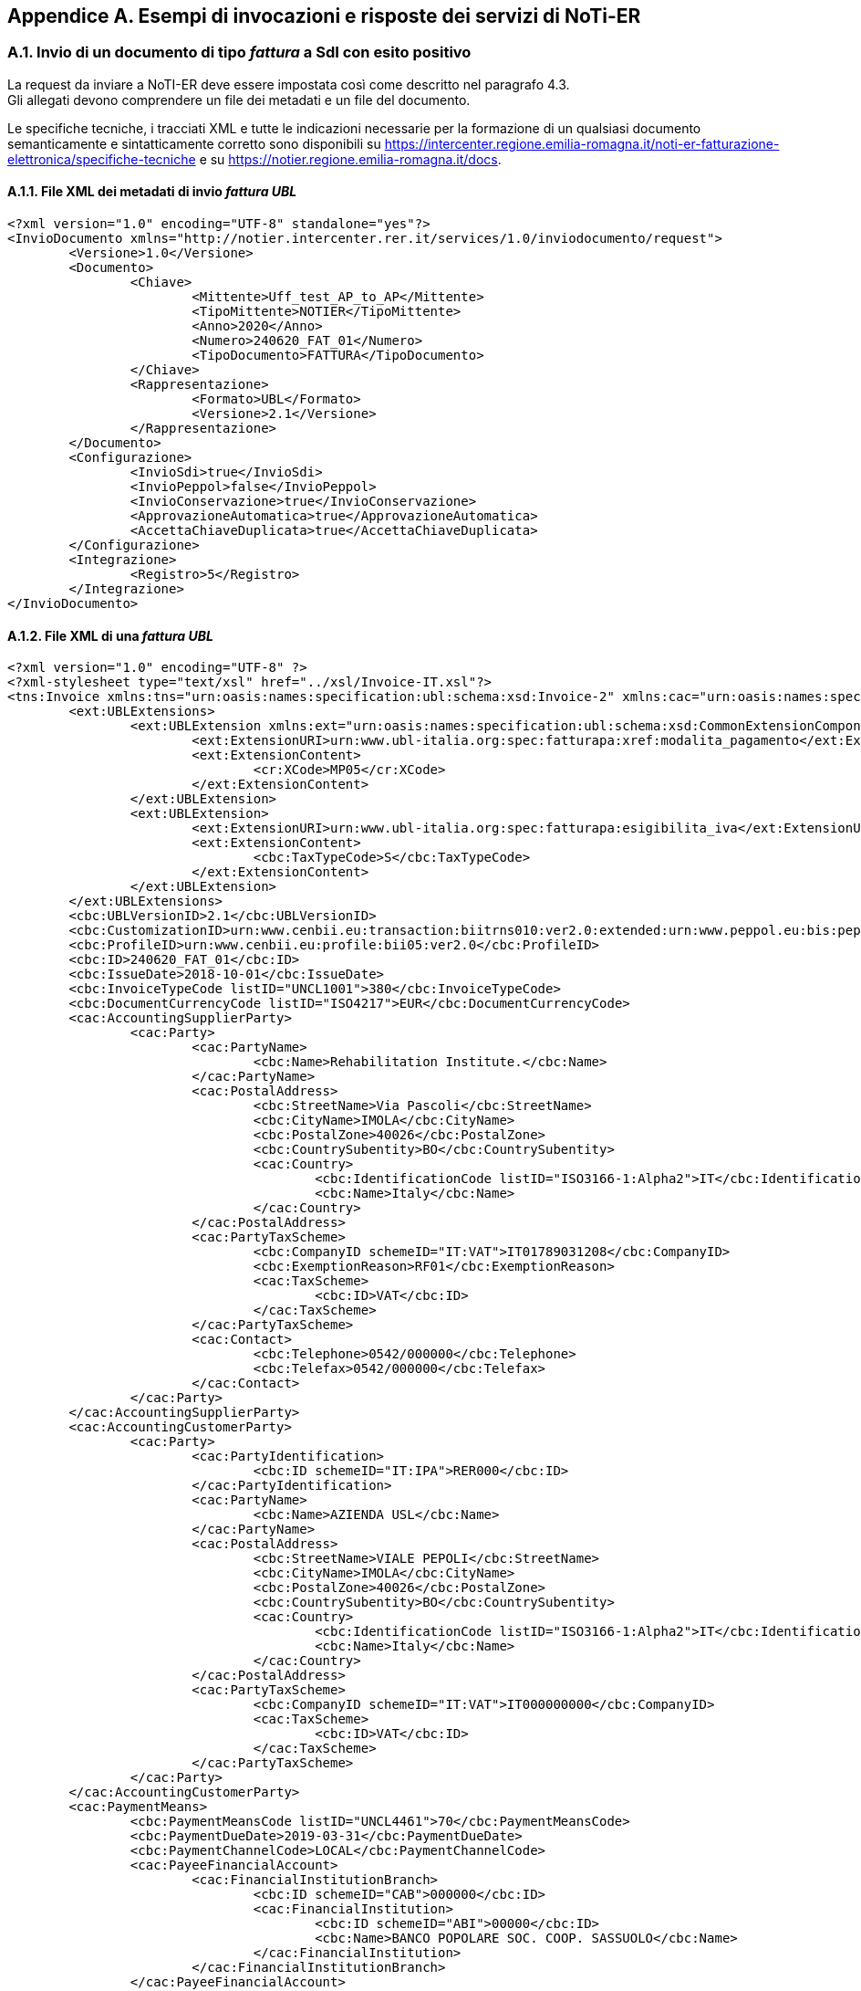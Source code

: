 == Appendice A. Esempi di invocazioni e risposte dei servizi di NoTi-ER
(((Appendice A. Esempi di invocazione dei servizi di NoTi-ER)))

=== A.1. Invio di un documento di tipo _fattura_ a SdI con esito positivo

La request da inviare a NoTI-ER deve essere impostata così come descritto nel paragrafo 4.3. +
Gli allegati devono comprendere un file dei metadati e un file del documento.

Le specifiche tecniche, i tracciati XML e tutte le indicazioni necessarie per la formazione di un qualsiasi documento semanticamente e sintatticamente corretto sono disponibili su	 https://intercenter.regione.emilia-romagna.it/noti-er-fatturazione-elettronica/specifiche-tecniche e su https://notier.regione.emilia-romagna.it/docs.

==== A.1.1. File XML dei metadati di invio _fattura UBL_

[literal]
<?xml version="1.0" encoding="UTF-8" standalone="yes"?>
<InvioDocumento xmlns="http://notier.intercenter.rer.it/services/1.0/inviodocumento/request">
	<Versione>1.0</Versione>
	<Documento>
		<Chiave>
			<Mittente>Uff_test_AP_to_AP</Mittente>
			<TipoMittente>NOTIER</TipoMittente>
			<Anno>2020</Anno>
			<Numero>240620_FAT_01</Numero>
			<TipoDocumento>FATTURA</TipoDocumento>
		</Chiave>
		<Rappresentazione>
			<Formato>UBL</Formato>
			<Versione>2.1</Versione>
		</Rappresentazione>
	</Documento>
	<Configurazione>
		<InvioSdi>true</InvioSdi>
		<InvioPeppol>false</InvioPeppol>
		<InvioConservazione>true</InvioConservazione>
		<ApprovazioneAutomatica>true</ApprovazioneAutomatica>
		<AccettaChiaveDuplicata>true</AccettaChiaveDuplicata>
	</Configurazione>
	<Integrazione>
		<Registro>5</Registro>
	</Integrazione>
</InvioDocumento>

==== A.1.2. File XML di una _fattura UBL_

[literal]
<?xml version="1.0" encoding="UTF-8" ?>
<?xml-stylesheet type="text/xsl" href="../xsl/Invoice-IT.xsl"?>
<tns:Invoice xmlns:tns="urn:oasis:names:specification:ubl:schema:xsd:Invoice-2" xmlns:cac="urn:oasis:names:specification:ubl:schema:xsd:CommonAggregateComponents-2" xmlns:cbc="urn:oasis:names:specification:ubl:schema:xsd:CommonBasicComponents-2" xmlns:ext="urn:oasis:names:specification:ubl:schema:xsd:CommonExtensionComponents-2" xmlns:cr="http://www.ubl-italia.org/ns/CrossReference">
	<ext:UBLExtensions>
		<ext:UBLExtension xmlns:ext="urn:oasis:names:specification:ubl:schema:xsd:CommonExtensionComponents-2" xmlns:cr="http://www.ubl-italia.org/ns/CrossReference">
			<ext:ExtensionURI>urn:www.ubl-italia.org:spec:fatturapa:xref:modalita_pagamento</ext:ExtensionURI>
			<ext:ExtensionContent>
				<cr:XCode>MP05</cr:XCode>
			</ext:ExtensionContent>
		</ext:UBLExtension>
		<ext:UBLExtension>
			<ext:ExtensionURI>urn:www.ubl-italia.org:spec:fatturapa:esigibilita_iva</ext:ExtensionURI>
			<ext:ExtensionContent>
				<cbc:TaxTypeCode>S</cbc:TaxTypeCode>
			</ext:ExtensionContent>
		</ext:UBLExtension>
	</ext:UBLExtensions>
	<cbc:UBLVersionID>2.1</cbc:UBLVersionID>
	<cbc:CustomizationID>urn:www.cenbii.eu:transaction:biitrns010:ver2.0:extended:urn:www.peppol.eu:bis:peppol5a:ver2.0:extended:urn:www.ubl-italia.org:spec:fatturapa:ver2.0</cbc:CustomizationID>
	<cbc:ProfileID>urn:www.cenbii.eu:profile:bii05:ver2.0</cbc:ProfileID>
	<cbc:ID>240620_FAT_01</cbc:ID>
	<cbc:IssueDate>2018-10-01</cbc:IssueDate>
	<cbc:InvoiceTypeCode listID="UNCL1001">380</cbc:InvoiceTypeCode>
	<cbc:DocumentCurrencyCode listID="ISO4217">EUR</cbc:DocumentCurrencyCode>
	<cac:AccountingSupplierParty>
		<cac:Party>
			<cac:PartyName>
				<cbc:Name>Rehabilitation Institute.</cbc:Name>
			</cac:PartyName>
			<cac:PostalAddress>
				<cbc:StreetName>Via Pascoli</cbc:StreetName>
				<cbc:CityName>IMOLA</cbc:CityName>
				<cbc:PostalZone>40026</cbc:PostalZone>
				<cbc:CountrySubentity>BO</cbc:CountrySubentity>
				<cac:Country>
					<cbc:IdentificationCode listID="ISO3166-1:Alpha2">IT</cbc:IdentificationCode>
					<cbc:Name>Italy</cbc:Name>
				</cac:Country>
			</cac:PostalAddress>
			<cac:PartyTaxScheme>
				<cbc:CompanyID schemeID="IT:VAT">IT01789031208</cbc:CompanyID>
				<cbc:ExemptionReason>RF01</cbc:ExemptionReason>
				<cac:TaxScheme>
					<cbc:ID>VAT</cbc:ID>
				</cac:TaxScheme>
			</cac:PartyTaxScheme>
			<cac:Contact>
				<cbc:Telephone>0542/000000</cbc:Telephone>
				<cbc:Telefax>0542/000000</cbc:Telefax>
			</cac:Contact>
		</cac:Party>
	</cac:AccountingSupplierParty>
	<cac:AccountingCustomerParty>
		<cac:Party>
			<cac:PartyIdentification>
				<cbc:ID schemeID="IT:IPA">RER000</cbc:ID>
			</cac:PartyIdentification>
			<cac:PartyName>
				<cbc:Name>AZIENDA USL</cbc:Name>
			</cac:PartyName>
			<cac:PostalAddress>
				<cbc:StreetName>VIALE PEPOLI</cbc:StreetName>
				<cbc:CityName>IMOLA</cbc:CityName>
				<cbc:PostalZone>40026</cbc:PostalZone>
				<cbc:CountrySubentity>BO</cbc:CountrySubentity>
				<cac:Country>
					<cbc:IdentificationCode listID="ISO3166-1:Alpha2">IT</cbc:IdentificationCode>
					<cbc:Name>Italy</cbc:Name>
				</cac:Country>
			</cac:PostalAddress>
			<cac:PartyTaxScheme>
				<cbc:CompanyID schemeID="IT:VAT">IT000000000</cbc:CompanyID>
				<cac:TaxScheme>
					<cbc:ID>VAT</cbc:ID>
				</cac:TaxScheme>
			</cac:PartyTaxScheme>
		</cac:Party>
	</cac:AccountingCustomerParty>
	<cac:PaymentMeans>
		<cbc:PaymentMeansCode listID="UNCL4461">70</cbc:PaymentMeansCode>
		<cbc:PaymentDueDate>2019-03-31</cbc:PaymentDueDate>
		<cbc:PaymentChannelCode>LOCAL</cbc:PaymentChannelCode>
		<cac:PayeeFinancialAccount>
			<cac:FinancialInstitutionBranch>
				<cbc:ID schemeID="CAB">000000</cbc:ID>
				<cac:FinancialInstitution>
					<cbc:ID schemeID="ABI">00000</cbc:ID>
					<cbc:Name>BANCO POPOLARE SOC. COOP. SASSUOLO</cbc:Name>
				</cac:FinancialInstitution>
			</cac:FinancialInstitutionBranch>
		</cac:PayeeFinancialAccount>
	</cac:PaymentMeans>
	<cac:TaxTotal>
		<cbc:TaxAmount currencyID="EUR">56.00</cbc:TaxAmount>
		<cac:TaxSubtotal>
			<cbc:TaxableAmount currencyID="EUR">560.00</cbc:TaxableAmount>
			<cbc:TaxAmount currencyID="EUR">56.00</cbc:TaxAmount>
			<cac:TaxCategory>
				<cbc:ID schemeID="UNCL5305">S</cbc:ID>
				<cbc:Percent>10.00</cbc:Percent>
				<cac:TaxScheme>
					<cbc:ID>VAT</cbc:ID>
				</cac:TaxScheme>
			</cac:TaxCategory>
		</cac:TaxSubtotal>
	</cac:TaxTotal>
	<cac:LegalMonetaryTotal>
		<cbc:LineExtensionAmount currencyID="EUR">560.00</cbc:LineExtensionAmount>
		<cbc:TaxExclusiveAmount currencyID="EUR">560.00</cbc:TaxExclusiveAmount>
		<cbc:TaxInclusiveAmount currencyID="EUR">616.00</cbc:TaxInclusiveAmount>
		<cbc:PayableAmount currencyID="EUR">616.00</cbc:PayableAmount>
	</cac:LegalMonetaryTotal>
	<cac:InvoiceLine>
		<cbc:ID>1</cbc:ID>
		<cbc:InvoicedQuantity unitCode="C62" unitCodeListID="UNECERec20">1</cbc:InvoicedQuantity>
		<cbc:LineExtensionAmount currencyID="EUR">560.00</cbc:LineExtensionAmount>
		<cac:Item>
			<cbc:Name>COPIA LASTRE SU CD</cbc:Name>
			<cac:SellersItemIdentification>
				<cbc:ID>130</cbc:ID>
			</cac:SellersItemIdentification>
			<cac:ClassifiedTaxCategory>
				<cbc:ID schemeID="UNCL5305">S</cbc:ID>
				<cbc:Percent>10.00</cbc:Percent>
				<cac:TaxScheme>
					<cbc:ID>VAT</cbc:ID>
				</cac:TaxScheme>
			</cac:ClassifiedTaxCategory>
		</cac:Item>
		<cac:Price>
			<cbc:PriceAmount currencyID="EUR">560.00</cbc:PriceAmount>
		</cac:Price>
	</cac:InvoiceLine>
</tns:Invoice>

==== A.1.3. File XML di esito invio documento (positivo con WARN)

[literal]
<?xml version="1.0" encoding="UTF-8" standalone="yes"?>
<EsitoRichiesta xmlns="http://notier.intercenter.rer.it/services/1.0/esito/response">
	<Versione>1.0</Versione>
	<Esito>
		<CodiceEsito>WARN</CodiceEsito>
		<DescrizioneErrore>[EUGEN-T10-R039]-A supplier SHOULD provide information about its legal entity information[EUGEN-T10-R040]-A customer SHOULD provide information about its legal entity information</DescrizioneErrore>
	</Esito>
	<Documento>
		<Urn>urn:notier:Uff_test_AP_to_AP:2020:240620_5fFAT_5f01:CA:FATTURA</Urn>
		<DataRicezioneNotier>2020-06-24T10:38:05.409+02:00</DataRicezioneNotier>
		<Chiave>
			<Mittente>Uff_test_AP_to_AP</Mittente>
			<TipoMittente>NOTIER</TipoMittente>
			<Anno>2020</Anno>
			<Numero>240620_FAT_01</Numero>
			<TipoDocumento>FATTURA</TipoDocumento>
		</Chiave>
		<Rappresentazione>
			<Formato>UBL</Formato>
			<Versione>2.1</Versione>
		</Rappresentazione>
	</Documento>
</EsitoRichiesta>


=== A.2. Invio di un _ordine_ a Peppol con esito positivo

==== A.2.1. File XML dei metadati di invio _orsine BIS_3_

[literal]
<?xml version="1.0" encoding="UTF-8" standalone="yes"?>
<InvioDocumento xmlns="http://notier.intercenter.rer.it/services/1.0/inviodocumento/request">
	<Versione>1.0</Versione>
	<Documento>
		<Chiave>
			<Mittente>EENGRER_71_TestEvolutivaBI</Mittente>
			<TipoMittente>NOTIER</TipoMittente>
			<Anno>2020</Anno>
			<Numero>290620_ITA_3_2</Numero>
			<TipoDocumento>ORDINE</TipoDocumento>
		</Chiave>
		<Rappresentazione>
			<Formato>BIS_3</Formato>
			<Versione>2.1</Versione>
		</Rappresentazione>
	</Documento>
	<Configurazione>
		<InvioSdi>false</InvioSdi>
		<InvioPeppol>true</InvioPeppol>
		<InvioConservazione>true</InvioConservazione>
		<ApprovazioneAutomatica>false</ApprovazioneAutomatica>
		<AccettaChiaveDuplicata>true</AccettaChiaveDuplicata>
	</Configurazione>
	<MetadatiBusdox>
		<RecipientIdentifier>0201:testap</RecipientIdentifier>
		<SenderIdentifier>9906:it01234563390</SenderIdentifier>
		<DocumentIdentifier>urn:oasis:names:specification:ubl:schema:xsd:Order-2::Order##urn:fdc:peppol.eu:poacc:trns:order:3:restrictive:urn:www.agid.gov.it:trns:ordine:3.1::2.1</DocumentIdentifier>
		<ProcessIdentifier>urn:fdc:peppol.eu:poacc:bis:order_only:3</ProcessIdentifier>
	</MetadatiBusdox>
</InvioDocumento>

==== A.2.2. File XML di un _ordine BIS_3_

[literal]
<?xml version="1.0" encoding="UTF-8"?>
<ns4:Order xmlns:ns2="urn:oasis:names:specification:ubl:schema:xsd:CommonExtensionComponents-2" xmlns="urn:oasis:names:specification:ubl:schema:xsd:CommonBasicComponents-2" xmlns:ns4="urn:oasis:names:specification:ubl:schema:xsd:Order-2" xmlns:ns3="urn:oasis:names:specification:ubl:schema:xsd:CommonAggregateComponents-2">
  <CustomizationID>urn:fdc:peppol.eu:poacc:trns:order:3:restrictive:urn:www.agid.gov.it:trns:ordine:3.1</CustomizationID>
  <ProfileID>urn:fdc:peppol.eu:poacc:bis:order_only:3</ProfileID>
  <ID>290620_ITA_3_1</ID>
  <IssueDate>2020-12-31</IssueDate>
  <OrderTypeCode listID="UNCL1001">220</OrderTypeCode>
  <Note>MATERIALE DA FATTURARE DA C/DEPOSITO - INTERVENTO DEL 05/02/2019</Note>
  <DocumentCurrencyCode listID="ISO4217">EUR</DocumentCurrencyCode>
  <ns3:ValidityPeriod>
    <EndDate>2020-03-06</EndDate>
  </ns3:ValidityPeriod>
  <ns3:OriginatorDocumentReference>
    <ID>2959947189</ID>
  </ns3:OriginatorDocumentReference>
  <ns3:Contract>
    <ID>ECONOMIA 2019 FOLIGNO</ID>
  </ns3:Contract>
  <ns3:BuyerCustomerParty>
    <ns3:Party>
      <EndpointID schemeID="0201">TESTAP</EndpointID>
      <ns3:PartyName>
        <Name>URN-NOTIER-1</Name>
      </ns3:PartyName>
      <ns3:PostalAddress>
        <StreetName>VIA, 3</StreetName>
        <CityName>RAVENNA</CityName>
        <PostalZone>48121</PostalZone>
        <CountrySubentity>RA</CountrySubentity>
        <ns3:Country>
          <IdentificationCode listID="ISO3166-1:Alpha2">IT</IdentificationCode>
        </ns3:Country>
      </ns3:PostalAddress>
      <ns3:PartyTaxScheme>
        <CompanyID>IT00000000000</CompanyID>
        <ns3:TaxScheme>
          <ID>VAT</ID>
        </ns3:TaxScheme>
      </ns3:PartyTaxScheme>
      <ns3:PartyLegalEntity>
        <RegistrationName>AZIENDA USL</RegistrationName>
      </ns3:PartyLegalEntity>
      <ns3:Contact>
        <Name>Alessandro Mencarelli</Name>
        <Telephone>0543/000000</Telephone>
        <ElectronicMail>terapia@ausl.it</ElectronicMail>
      </ns3:Contact>
    </ns3:Party>
  </ns3:BuyerCustomerParty>
  <ns3:SellerSupplierParty>
    <ns3:Party>
      <EndpointID schemeID="9906">01234563390</EndpointID>
      <ns3:PartyName>
        <Name>NOTIER</Name>
      </ns3:PartyName>
      <ns3:PostalAddress>
        <StreetName>PIAZZALE, 20</StreetName>
        <CityName>ROMA</CityName>
        <PostalZone>00144</PostalZone>
        <CountrySubentity>RM</CountrySubentity>
        <ns3:Country>
          <IdentificationCode listID="ISO3166-1:Alpha2">IT</IdentificationCode>
        </ns3:Country>
      </ns3:PostalAddress>
      <ns3:PartyLegalEntity>
        <RegistrationName>B.S.P.A</RegistrationName>
      </ns3:PartyLegalEntity>
    </ns3:Party>
  </ns3:SellerSupplierParty>
  <ns3:AccountingCustomerParty>
    <ns3:Party>
      <ns3:PartyName>
        <Name>AZIENDA USL</Name>
      </ns3:PartyName>
      <ns3:PostalAddress>
        <StreetName>VIA DE GASPERIZZZ, 8</StreetName>
        <CityName>RAVENNA</CityName>
        <PostalZone>48121</PostalZone>
        <CountrySubentity>RA</CountrySubentity>
        <ns3:Country>
          <IdentificationCode listID="ISO3166-1:Alpha2">IT</IdentificationCode>
        </ns3:Country>
      </ns3:PostalAddress>
      <ns3:PartyLegalEntity>
        <RegistrationName>AZIENDA USL</RegistrationName>
      </ns3:PartyLegalEntity>
    </ns3:Party>
  </ns3:AccountingCustomerParty>
  <ns3:Delivery>
    <ns3:DeliveryLocation>
      <ID>Consegna Domiciliare</ID>
      <Name>CASA DI MARCO</Name>
      <ns3:Address>
        <StreetName>VIA Celle</StreetName>
        <AdditionalStreetName>CASA DI MARCO</AdditionalStreetName>
        <CityName>SCANDIANO</CityName>
        <PostalZone>42019</PostalZone>
        <CountrySubentity>RE</CountrySubentity>
        <ns3:AddressLine>
          <Line>Interno 1 (Marco)</Line>
        </ns3:AddressLine>
        <ns3:Country>
          <IdentificationCode listID="ISO3166-1:Alpha2">IT</IdentificationCode>
        </ns3:Country>
      </ns3:Address>
    </ns3:DeliveryLocation>
    <ns3:RequestedDeliveryPeriod>
      <EndDate>2020-01-30</EndDate>
    </ns3:RequestedDeliveryPeriod>
  </ns3:Delivery>
  <ns3:PaymentTerms>
    <Note>CONDIZIONI DI FORNITURA:   consegna porto franco, imballo gratuito; garanzia </Note>
  </ns3:PaymentTerms>
  <ns3:TaxTotal>
    <TaxAmount currencyID="EUR">44.00</TaxAmount>
  </ns3:TaxTotal>
  <ns3:AnticipatedMonetaryTotal>
    <LineExtensionAmount currencyID="EUR">1100.00</LineExtensionAmount>
    <TaxExclusiveAmount currencyID="EUR">1100.00</TaxExclusiveAmount>
    <TaxInclusiveAmount currencyID="EUR">1144.00</TaxInclusiveAmount>
    <PayableAmount currencyID="EUR">1144.00</PayableAmount>
  </ns3:AnticipatedMonetaryTotal>
  <ns3:OrderLine>
    <ns3:LineItem>
      <ID>10</ID>
      <Quantity unitCodeListID="UNECERec20" unitCode="C62">1</Quantity>
      <LineExtensionAmount currencyID="EUR">1100.00</LineExtensionAmount>
      <AccountingCost>FOHD507471</AccountingCost>
      <ns3:Price>
        <PriceAmount currencyID="EUR">1100.00</PriceAmount>
      </ns3:Price>
      <ns3:Item>
        <Description>PER-LOTTO SP16K02-1194041 BOLLA N.80000 DEL 13/06/2017</Description>
        <Name>PATCH VASC BIO PERICARDIO_ (Codice FO000000)</Name>
        <ns3:SellersItemIdentification>
          <ID>PC-1225N</ID>
        </ns3:SellersItemIdentification>
        <ns3:CommodityClassification>
          <ItemClassificationCode listVersionID="UNCL7143" listID="STL">S01L</ItemClassificationCode>
        </ns3:CommodityClassification>
        <ns3:ClassifiedTaxCategory>
          <ID schemeID="UNCL5305">S</ID>
          <Percent>4</Percent>
          <ns3:TaxScheme>
            <ID>VAT</ID>
          </ns3:TaxScheme>
        </ns3:ClassifiedTaxCategory>
        <ns3:AdditionalItemProperty>
          <Name>PackSizeNumeric</Name>
          <Value>1</Value>
        </ns3:AdditionalItemProperty>
      </ns3:Item>
    </ns3:LineItem>
  </ns3:OrderLine>
</ns4:Order>

==== A.2.3. File XML di esito invio documento positivo

[literal]
<?xml version="1.0" encoding="UTF-8" standalone="yes"?>
<EsitoRichiesta xmlns="http://notier.intercenter.rer.it/services/1.0/esito/response">
	<Versione>1.0</Versione>
	<Esito>
		<CodiceEsito>OK</CodiceEsito>
	</Esito>
	<Documento>
		<Urn>urn:notier:EENGRER_71_TestEvolutivaBI:2020:290620_5fITA_5f3_5f2:CA:ORDINE:01</Urn>
		<DataRicezioneNotier>2020-06-29T10:37:26.544+02:00</DataRicezioneNotier>
		<Chiave>
			<Mittente>EENGRER_71_TestEvolutivaBI</Mittente>
			<TipoMittente>NOTIER</TipoMittente>
			<Anno>2020</Anno>
			<Numero>290620_ITA_3_2</Numero>
			<TipoDocumento>ORDINE</TipoDocumento>
		</Chiave>
		<Rappresentazione>
			<Formato>BIS_3</Formato>
			<Versione>2.1</Versione>
		</Rappresentazione>
	</Documento>
</EsitoRichiesta>

=== A.3. Invio di un _documento di trasporto_ a Peppol con esito negativo

==== A.3.1. File XML dei metadati di invio _DDT BIS_3_

[literal]
<?xml version="1.0" encoding="UTF-8" standalone="yes"?>
<InvioDocumento xmlns="http://notier.intercenter.rer.it/services/1.0/inviodocumento/request">
	<Versione>1.0</Versione>
	<Documento>
		<Chiave>
			<Mittente>EENGRER_73_TestAcquisizion</Mittente>
			<TipoMittente>NOTIER</TipoMittente>
			<Anno>2020</Anno>
			<Numero>280720_DDT_COUNT_1</Numero>
			<TipoDocumento>DOCUMENTO_DI_TRASPORTO</TipoDocumento>
		</Chiave>
		<Rappresentazione>
			<Formato>BIS_3</Formato>
			<Versione>2.1</Versione>
		</Rappresentazione>
	</Documento>
	<Configurazione>
		<InvioSdi>false</InvioSdi>
		<InvioPeppol>true</InvioPeppol>
		<InvioConservazione>false</InvioConservazione>
		<ApprovazioneAutomatica>true</ApprovazioneAutomatica>
		<AccettaChiaveDuplicata>true</AccettaChiaveDuplicata>
	</Configurazione>
	<Integrazione>
		<Registro>DDT_A</Registro>
	</Integrazione>
	<MetadatiBusdox>
		<RecipientIdentifier>0201:testap</RecipientIdentifier>
		<SenderIdentifier>0201:TDDTB3</SenderIdentifier>
		<DocumentIdentifier>urn:oasis:names:specification:ubl:schema:xsd:DespatchAdvice-2::DespatchAdvice##urn:fdc:peppol.eu:poacc:trns:despatch_advice:3:extended:urn:www.agid.gov.it:trns:ddt:3.1::2.1</DocumentIdentifier>
		<ProcessIdentifier>urn:fdc:peppol.eu:poacc:bis:despatch_advice:3</ProcessIdentifier>
	</MetadatiBusdox>
</InvioDocumento>


==== A.3.2. File XML di un _documento di trasporto BIS_3_

[literal]
<?xml version="1.0" encoding="UTF-8"?>
<DespatchAdvice xmlns="urn:oasis:names:specification:ubl:schema:xsd:DespatchAdvice-2"
	xmlns:cac="urn:oasis:names:specification:ubl:schema:xsd:CommonAggregateComponents-2"
	xmlns:cbc="urn:oasis:names:specification:ubl:schema:xsd:CommonBasicComponents-2">
	<cbc:CustomizationID>urn:fdc:peppol.eu:poacc:trns:despatch_advice:3:extended:urn:www.agid.gov.it:trns:ddt:3.1</cbc:CustomizationID>
	<cbc:ProfileID>urn:fdc:peppol.eu:poacc:bis:despatch_advice:3</cbc:ProfileID>
	<cbc:ID>280720_DDT_COUNT_2</cbc:ID>
	<cbc:IssueDate>2014-08-28</cbc:IssueDate>
	<cbc:Note>BOLLA</cbc:Note>
	<cac:OrderReference>
		<cbc:ID>CE/2</cbc:ID>
	</cac:OrderReference>
	<cac:DespatchSupplierParty>
		<cac:Party>
			<cbc:EndpointID schemeID="0201">TDDTB3</cbc:EndpointID>
			<cac:PostalAddress>
				<cbc:StreetName>Via Lucio Dalla 1</cbc:StreetName>
				<cbc:CityName>Bologna</cbc:CityName>
				<cbc:PostalZone>40121</cbc:PostalZone>
				<cbc:CountrySubentity>Bologna</cbc:CountrySubentity>
				<cac:Country>
					<cbc:IdentificationCode>IT</cbc:IdentificationCode>
				</cac:Country>
			</cac:PostalAddress>
			<cac:PartyLegalEntity>
				<cbc:RegistrationName>Group</cbc:RegistrationName>
			</cac:PartyLegalEntity>
			<cac:Contact>
				<cbc:Name>Deposito Logistica Integrata</cbc:Name>
				<cbc:Telephone>029506981</cbc:Telephone>
			</cac:Contact>
		</cac:Party>
	</cac:DespatchSupplierParty>
	<cac:DeliveryCustomerParty>
		<cac:Party>
			<cbc:EndpointID schemeID="0201">TD2TB3</cbc:EndpointID>
			<cac:PostalAddress>
				<cbc:StreetName>Via De Gasperi, 8</cbc:StreetName>
				<cbc:AdditionalStreetName>Destinatario</cbc:AdditionalStreetName>
				<cbc:CityName>Ravenna</cbc:CityName>
				<cbc:PostalZone>48121</cbc:PostalZone>
				<cbc:CountrySubentity>RA</cbc:CountrySubentity>
				<cac:Country>
					<cbc:IdentificationCode>IT</cbc:IdentificationCode>
				</cac:Country>
			</cac:PostalAddress>
			<cac:PartyLegalEntity>
				<cbc:RegistrationName>Azienda Ausl</cbc:RegistrationName>
			</cac:PartyLegalEntity>
		</cac:Party>
		<cac:DeliveryContact>
			<cbc:Name>Magazzino Unico di Area Vasta</cbc:Name>
			<cbc:Telephone>0540000000</cbc:Telephone>
		</cac:DeliveryContact>
	</cac:DeliveryCustomerParty>
	<cac:BuyerCustomerParty>
		<cac:Party>
			<cac:PartyIdentification>
				<cbc:ID>IT:CF:00000000000</cbc:ID>
			</cac:PartyIdentification>
			<cac:PartyName>
				<cbc:Name>Azienda Ausl</cbc:Name>
			</cac:PartyName>
			<cac:PostalAddress>
				<cbc:StreetName>Via Napoli 1</cbc:StreetName>
				<cbc:CityName>Milano</cbc:CityName>
				<cbc:PostalZone>20100</cbc:PostalZone>
				<cbc:CountrySubentity>MI</cbc:CountrySubentity>
				<cac:Country>
					<cbc:IdentificationCode>IT</cbc:IdentificationCode>
				</cac:Country>
			</cac:PostalAddress>
		</cac:Party>
	</cac:BuyerCustomerParty>
	<cac:SellerSupplierParty>
		<cac:Party>
			<cac:PartyIdentification>
				<cbc:ID>IT:VAT:IT001111111</cbc:ID>
			</cac:PartyIdentification>
			<cac:PartyName>
				<cbc:Name>FIDIA FARMACEUTICI S.p.A</cbc:Name>
			</cac:PartyName>
			<cac:PostalAddress>
				<cbc:StreetName>Via Napoli 1</cbc:StreetName>
				<cbc:CityName>Milano</cbc:CityName>
				<cbc:PostalZone>20100</cbc:PostalZone>
				<cbc:CountrySubentity>MI</cbc:CountrySubentity>
				<cac:Country>
					<cbc:IdentificationCode>IT</cbc:IdentificationCode>
				</cac:Country>
			</cac:PostalAddress>
		</cac:Party>
	</cac:SellerSupplierParty>
	<cac:OriginatorCustomerParty>
		<cac:Party>
			<cac:PartyIdentification>
				<cbc:ID>IT:CF:11111111111</cbc:ID>
			</cac:PartyIdentification>
			<cac:PartyName>
				<cbc:Name>Magazzino Unico</cbc:Name>
			</cac:PartyName>
		</cac:Party>
	</cac:OriginatorCustomerParty>
	<cac:Shipment>
		<cbc:ID>STM 0000000000</cbc:ID>
		<cbc:Information>Vendita</cbc:Information>
		<cbc:GrossWeightMeasure unitCode="KGM">165.440</cbc:GrossWeightMeasure>
		<cbc:TotalTransportHandlingUnitQuantity>22</cbc:TotalTransportHandlingUnitQuantity>
		<cac:Consignment>
			<cbc:ID>STM 0001946113</cbc:ID>
			<cbc:Information>Porto Franco</cbc:Information>
			<cac:CarrierParty>
				<cac:PartyIdentification>
					<cbc:ID>IT:VAT:IT000000000</cbc:ID>
				</cac:PartyIdentification>
				<cac:PartyName>
					<cbc:Name>EURODIFARM SRL</cbc:Name>
				</cac:PartyName>
				<cac:PostalAddress>
					<cbc:StreetName>Via Europa 100</cbc:StreetName>
					<cbc:AdditionalStreetName>Palazzo A</cbc:AdditionalStreetName>
					<cbc:CityName>Bologna</cbc:CityName>
					<cbc:PostalZone>40121</cbc:PostalZone>
					<cbc:CountrySubentity>Bologna</cbc:CountrySubentity>
					<cac:Country>
						<cbc:IdentificationCode>IT</cbc:IdentificationCode>
					</cac:Country>
				</cac:PostalAddress>
			</cac:CarrierParty>
		</cac:Consignment>
	</cac:Shipment>
	<cac:DespatchLine>
		<cbc:ID>1</cbc:ID>
		<cbc:DeliveredQuantity unitCode="NAR">960</cbc:DeliveredQuantity>
		<cac:OrderLineReference>
			<cbc:LineID>1</cbc:LineID>
			<cac:OrderReference>
				<cbc:ID>CE/k</cbc:ID>
			</cac:OrderReference>
		</cac:OrderLineReference>
		<cac:DocumentReference>
			<cbc:ID>5600000FAA</cbc:ID>
			<cbc:DocumentType>CIG</cbc:DocumentType>
		</cac:DocumentReference>
		<cac:Item>
			<cbc:Name>CONNETTIVINA CREMA PLUS 25G</cbc:Name>
			<cac:SellersItemIdentification>
				<cbc:ID>101500H</cbc:ID>
			</cac:SellersItemIdentification>
			<cac:StandardItemIdentification>
				<cbc:ID schemeID="0160">028440030</cbc:ID>
			</cac:StandardItemIdentification>
			<cac:ItemInstance>
				<!--Lotto-->
				<cac:LotIdentification>
					<cbc:LotNumberID>126200</cbc:LotNumberID>
					<cbc:ExpiryDate>2017-06-30</cbc:ExpiryDate>
				</cac:LotIdentification>
			</cac:ItemInstance>
		</cac:Item>
	</cac:DespatchLine>
</DespatchAdvice>


==== A.3.3. File XML di esito invio documento negativo

[literal]
<?xml version="1.0" encoding="UTF-8" standalone="yes"?>
<EsitoRichiesta xmlns="http://notier.intercenter.rer.it/services/1.0/esito/response">
    <Versione>1.0</Versione>
    <Esito>
        <CodiceEsito>KO</CodiceEsito>
        <CodiceErrore>ERR-INVIODOC-009-DOC-DUPLICATO</CodiceErrore>
        <DescrizioneErrore>DocDuplicatoException: Documento identico gia' presente in NoTIER e non sovrascrivibile</DescrizioneErrore>
    </Esito>
</EsitoRichiesta>

=== A.4. Recupero lista documenti

==== A.4.1. Query string di invocazione

[literal]
GET https://notier.regione.emilia-romagna.it:8443/notier/rest/v1.0/documenti/recupero?idnotier=EENGRER_73_TestAcquisizion&data_inizio=01072020

==== A.4.2. File XML di risposta con esito positivo

[literal]
<?xml version="1.0" encoding="UTF-8" standalone="yes"?>
<EsitoRichiesta xmlns="http://notier.intercenter.rer.it/services/1.0/esito/response">
    <Versione>1.0</Versione>
    <Esito>
        <CodiceEsito>OK</CodiceEsito>
    </Esito>
    <ListaDocumenti>
        <TotaleDocumentiScaricabili>6</TotaleDocumentiScaricabili>
        <NumeroDocumenti>6</NumeroDocumenti>
        <Documenti>
            <Documento>
                <Destinatario>EENGRER_73_TestAcquisizion</Destinatario>
                <Urn>urn:notier:EENGRER_73_TestAcquisizion:2020:140920_ddt3_romagna_1:CA:NOTIFICA_MDN</Urn>
                <DataRicezioneNotier>2020-09-14T15:48:04.000+02:00</DataRicezioneNotier>
                <UrnCollegato>urn:notier:EENGRER_73_TestAcquisizion:2020:140920_5fddt3_5fromagna_5f1:CA:DOCUMENTO_DI_TRASPORTO:01</UrnCollegato>
                <StatoGiacenza>DA_RECAPITARE</StatoGiacenza>
                <Chiave>
                    <Mittente>EENGRER_73_TestAcquisizion</Mittente>
                    <TipoMittente>NOTIER</TipoMittente>
                    <Anno>2020</Anno>
                    <Numero>140920_ddt3_romagna_1</Numero>
                    <TipoDocumento>NOTIFICA_MDN</TipoDocumento>
                </Chiave>
                <Rappresentazione>
                    <Formato>UBL</Formato>
                    <Versione>1.1</Versione>
                </Rappresentazione>
            </Documento>
            <Documento>
                <Destinatario>EENGRER_73_TestAcquisizion</Destinatario>
                <Urn>urn:notier:EENGRER_73_TestAcquisizion:2020:140920_ddt3_romagna:CA:NOTIFICA_MDN</Urn>
                <DataRicezioneNotier>2020-09-14T15:42:01.000+02:00</DataRicezioneNotier>
                <UrnCollegato>urn:notier:EENGRER_73_TestAcquisizion:2020:140920_5fddt3_5fromagna:CA:DOCUMENTO_DI_TRASPORTO:01</UrnCollegato>
                <StatoGiacenza>DA_RECAPITARE</StatoGiacenza>
                <Chiave>
                    <Mittente>EENGRER_73_TestAcquisizion</Mittente>
                    <TipoMittente>NOTIER</TipoMittente>
                    <Anno>2020</Anno>
                    <Numero>140920_ddt3_romagna</Numero>
                    <TipoDocumento>NOTIFICA_MDN</TipoDocumento>
                </Chiave>
                <Rappresentazione>
                    <Formato>UBL</Formato>
                    <Versione>1.1</Versione>
                </Rappresentazione>
            </Documento>
            <Documento>
                <Destinatario>EENGRER_73_TestAcquisizion</Destinatario>
                <Urn>urn:notier:EENGRER_73_TestAcquisizion:2020:280720_DDT_COUNT_3:CA:NOTIFICA_MDN</Urn>
                <DataRicezioneNotier>2020-07-28T16:24:04.000+02:00</DataRicezioneNotier>
                <UrnCollegato>urn:notier:EENGRER_73_TestAcquisizion:2020:280720_5fDDT_5fCOUNT_5f3:CA:DOCUMENTO_DI_TRASPORTO:01</UrnCollegato>
                <StatoGiacenza>DA_RECAPITARE</StatoGiacenza>
                <Chiave>
                    <Mittente>EENGRER_73_TestAcquisizion</Mittente>
                    <TipoMittente>NOTIER</TipoMittente>
                    <Anno>2020</Anno>
                    <Numero>280720_DDT_COUNT_3</Numero>
                    <TipoDocumento>NOTIFICA_MDN</TipoDocumento>
                </Chiave>
                <Rappresentazione>
                    <Formato>UBL</Formato>
                    <Versione>1.1</Versione>
                </Rappresentazione>
            </Documento>
            <Documento>
                <Destinatario>EENGRER_73_TestAcquisizion</Destinatario>
                <Urn>urn:notier:EENGRER_73_TestAcquisizion:2020:280720_DDT_COUNT_2:CA:NOTIFICA_MDN</Urn>
                <DataRicezioneNotier>2020-07-28T16:18:04.000+02:00</DataRicezioneNotier>
                <UrnCollegato>urn:notier:EENGRER_73_TestAcquisizion:2020:280720_5fDDT_5fCOUNT_5f2:CA:DOCUMENTO_DI_TRASPORTO:01</UrnCollegato>
                <StatoGiacenza>DA_RECAPITARE</StatoGiacenza>
                <Chiave>
                    <Mittente>EENGRER_73_TestAcquisizion</Mittente>
                    <TipoMittente>NOTIER</TipoMittente>
                    <Anno>2020</Anno>
                    <Numero>280720_DDT_COUNT_2</Numero>
                    <TipoDocumento>NOTIFICA_MDN</TipoDocumento>
                </Chiave>
                <Rappresentazione>
                    <Formato>UBL</Formato>
                    <Versione>1.1</Versione>
                </Rappresentazione>
            </Documento>
            <Documento>
                <Destinatario>EENGRER_73_TestAcquisizion</Destinatario>
                <Urn>urn:notier:EENGRER_73_TestAcquisizion:2020:280720_DDT_COUNT_1:CA:NOTIFICA_MDN</Urn>
                <DataRicezioneNotier>2020-07-28T15:21:02.000+02:00</DataRicezioneNotier>
                <UrnCollegato>urn:notier:EENGRER_73_TestAcquisizion:2020:280720_5fDDT_5fCOUNT_5f1:CA:DOCUMENTO_DI_TRASPORTO:01</UrnCollegato>
                <StatoGiacenza>DA_RECAPITARE</StatoGiacenza>
                <Chiave>
                    <Mittente>EENGRER_73_TestAcquisizion</Mittente>
                    <TipoMittente>NOTIER</TipoMittente>
                    <Anno>2020</Anno>
                    <Numero>280720_DDT_COUNT_1</Numero>
                    <TipoDocumento>NOTIFICA_MDN</TipoDocumento>
                </Chiave>
                <Rappresentazione>
                    <Formato>UBL</Formato>
                    <Versione>1.1</Versione>
                </Rappresentazione>
            </Documento>
            <Documento>
                <Destinatario>EENGRER_73_TestAcquisizion</Destinatario>
                <Urn>urn:notier:EENGRER_73_TestAcquisizion:2020:280720_DDT_COUNT:CA:NOTIFICA_MDN</Urn>
                <DataRicezioneNotier>2020-07-28T15:00:05.000+02:00</DataRicezioneNotier>
                <UrnCollegato>urn:notier:EENGRER_73_TestAcquisizion:2020:280720_5fDDT_5fCOUNT:CA:DOCUMENTO_DI_TRASPORTO:01</UrnCollegato>
                <StatoGiacenza>RECAPITATO</StatoGiacenza>
                <Chiave>
                    <Mittente>EENGRER_73_TestAcquisizion</Mittente>
                    <TipoMittente>NOTIER</TipoMittente>
                    <Anno>2020</Anno>
                    <Numero>280720_DDT_COUNT</Numero>
                    <TipoDocumento>NOTIFICA_MDN</TipoDocumento>
                </Chiave>
                <Rappresentazione>
                    <Formato>UBL</Formato>
                    <Versione>1.1</Versione>
                </Rappresentazione>
            </Documento>
        </Documenti>
        <DataInizio>2020-07-01T00:00:00.000+02:00</DataInizio>
        <DataFine>2020-09-17T23:59:59.999+02:00</DataFine>
    </ListaDocumenti>
</EsitoRichiesta>

==== A.4.3. File XML di risposta con esito negativo

[literal]
<?xml version="1.0" encoding="UTF-8" standalone="yes"?>
<EsitoRichiesta xmlns="http://notier.intercenter.rer.it/services/1.0/esito/response">
    <Versione>1.0</Versione>
    <Esito>
        <CodiceEsito>KO</CodiceEsito>
        <CodiceErrore>ERR-000-GENERICO</CodiceErrore>
        <DescrizioneErrore>The following constraint violations occurred: [MethodConstraintViolationImpl]</DescrizioneErrore>
    </Esito>
</EsitoRichiesta>

=== A.5. Recupero documento di tipo DDT con esito negativo

==== A.5.1. Query String di invocazione

[literal]
GET  https://test-notier.regione.emilia-romagna.it:8443/notier/rest/v1.0/documenti/recupero/urn:notier:Uff_test_AP_to_AP:2019
:290620_5fDDT_5f001:CP:DOCUMENTO_DI_TRASPORTO

==== A.5.2. File XML di risposta con esito negativo

[literal]
<?xml version="1.0" encoding="UTF-8" standalone="yes"?>
<EsitoRichiesta xmlns="http://notier.intercenter.rer.it/services/1.0/esito/response">
    <Versione>1.0</Versione>
    <Esito>
        <CodiceEsito>KO</CodiceEsito>
        <CodiceErrore>ERR-RECDOC-001-NON-AUTORIZZATO</CodiceErrore>
        <DescrizioneErrore>Client chiamante non autorizzato al recupero del documento</DescrizioneErrore>
    </Esito>
</EsitoRichiesta>

=== A.6. Recupero documento di tipo _notifica MDN_ con esito positivo

==== A.6.1. Query String di invocazione

[literal]
GET https://test-notier.regione.emilia-romagna.it:8443/notier/rest/v1.0/documenti/recupero/urn:notier:Uff_test_AP_to_AP:
2020:ORD_06082020_TEST_DEDICATED:CA:NOTIFICA_MDN

==== A.6.2. File XML di risposta con esito positivo

[literal]
<?xml version="1.0" encoding="UTF-8" standalone="yes"?>
<NotificaMDN xmlns="http://notier.intercenter.rer.it/services/1.0/notificaMDN">
    <Esito>
        <Documento>
            <Urn>urn:notier:Uff_test_AP_to_AP:2020:ORD_5f06082020_5fTEST_5fDEDICATED:CA:ORDINE:01</Urn>
            <NumeroDocumento>ORD_06082020_TEST_DEDICATED</NumeroDocumento>
            <RecipientID>9907:00101010101</RecipientID>
            <DocumentID>urn:oasis:names:specification:ubl:schema:xsd:Order-2::Order##urn:fdc:peppol.eu:poacc:trns:order:3:restrictive:urn:www.agid.gov.it:trns:ordine:3.1::2.1</DocumentID>
            <RiferimentoTemporale>
                <DataInvioSuPeppol>06/08/2020</DataInvioSuPeppol>
                <OrarioInvioSuPeppol>13:06:05</OrarioInvioSuPeppol>
            </RiferimentoTemporale>
        </Documento>
        <EsitoMDN>
            <TransmissionID>71047a67-fdcf-4606-a8c4-33f790974cc7@vm21lnx.ente.regione.emr.it</TransmissionID>
        </EsitoMDN>
        <EsitoTrasmissione>
            <CodiceEsito>OK</CodiceEsito>
        </EsitoTrasmissione>
    </Esito>
    <Versione>1.1</Versione>
</NotificaMDN>

=== A.7. Integrazione dati fiscali

==== A.7.1. File XML di richiesta integrazione dati fiscali

[literal]
<?xml version="1.0" encoding="UTF-8" standalone="yes"?>
<DatiConservazione xmlns="http://notier.intercenter.rer.it/services/1.0/daticonservazione/request">
	<Versione>1.0</Versione>
	<Documento>
		<Urn>urn:notier:SOGG-NOT-00171:2017:TEST_C_FCP_02:CP:FATTURA:01</Urn>
		<RipetiIntegrazione>true</RipetiIntegrazione>
	</Documento>
	<DatiRegistrazione>
		<NumeroRegistrazione>2</NumeroRegistrazione>
		<DataRegistrazione>2020-08-20</DataRegistrazione>
		<Registro>FT</Registro>
		<Protocollo>
			<NumeroProtocollo>P</NumeroProtocollo>
			<DataProtocollo>2020-09-01</DataProtocollo>
		</Protocollo>
		<OggettoFornitura>TEST_CONS</OggettoFornitura>
		<Scadenza>2016-09-20</Scadenza>
		<RiferimentoContabile>TEST_CONS</RiferimentoContabile>
		<TipoRifContabile>IMPEGNO</TipoRifContabile>
		<RilevanzaIVA>SI</RilevanzaIVA>
		<CIG>CIG01</CIG>
		<CUP>CUP01</CUP>
	</DatiRegistrazione>
</DatiConservazione>

==== A.7.2. File XML di risposta con esito positivo

[literal]
<?xml version="1.0" encoding="UTF-8" standalone="yes"?>
<EsitoRichiesta xmlns="http://notier.intercenter.rer.it/services/1.0/esito/response">
	<Versione>1.0</Versione>
	<Esito>
		<CodiceEsito>OK</CodiceEsito>
	</Esito>
</EsitoRichiesta>

=== A.8. Lookup Participant ID

==== A.8.1. Query String di invocazione

[literal]
• https://test-notier.regione.emilia-romagna.it:8443/notier/rest/v1.0/lookup/json/0201:testap
• https://test-notier.regione.emilia-romagna.it:8443/notier/rest/v1.0/lookup/xml/0201:testap

==== A.8.2. File JSON di risposta

[literal]
{
   "esito": true,
   "participantIdentifier": "0201:testap",
   "metadata":    [
            {
         "processi": [         {
            "endpoint": [            {
               "address": "https://test-notier.regione.emilia-romagna.it/oxalis/as2",
               "certificate": "-----BEGIN CERTIFICATE-----[certificato .pem]==-----END CERTIFICATE-----",
               "serviceDescription": "undefined",
               "technicalContactUrl": "undefined",
               "technicalInformationUrl": "undefined",
               "transportProfile": "busdox-transport-as2-ver1p0"
            }],
            "schema": "cenbii-procid-ubl",
            "value": "urn:www.cenbii.eu:profile:bii05:ver2.0"
         }],
         "participantIdentifier":          {
            "schema": "iso6523-actorid-upis",
            "value": "0201:testap"
         },
         "documentIdentifier":          {
            "name": "Nota di Credito PEPPOL BIS 2.1",
            "schema": "busdox-docid-qns",
            "value": "urn:oasis:names:specification:ubl:schema:xsd:CreditNote-2::CreditNote##urn:www.cenbii.eu:transaction:biitrns014:ver2.0:extended:urn:www.peppol.eu:bis:peppol5a:ver2.0:extended:urn:www.ubl-italia.org:spec:fatturapa:ver2.0::2.1"
         }
      },
            {
         "processi": [         {
            "endpoint": [            {
               "address": "https://test-notier.regione.emilia-romagna.it/oxalis/as2",
               "certificate": "-----BEGIN CERTIFICATE-----[certificato .pem]==-----END CERTIFICATE-----",
               "serviceDescription": "undefined",
               "technicalContactUrl": "undefined",
               "technicalInformationUrl": "undefined",
               "transportProfile": "busdox-transport-as2-ver1p0"
            }],
            "schema": "cenbii-procid-ubl",
            "value": "urn:www.cenbii.eu:profile:bii03:ver2.0"
         }],
         "participantIdentifier":          {
            "schema": "iso6523-actorid-upis",
            "value": "0201:testap"
         },
         "documentIdentifier":          {
            "name": "Ordine EU",
            "schema": "busdox-docid-qns",
            "value": "urn:oasis:names:specification:ubl:schema:xsd:Order-2::Order##urn:www.cenbii.eu:transaction:biitrns001:ver2.0:extended:urn:www.peppol.eu:bis:peppol3a:ver2.0::2.1"
         }
      },
            {
         "processi": [         {
            "endpoint": [            {
               "address": "https://test-notier.regione.emilia-romagna.it/oxalis/as2",
               "certificate": "-----BEGIN CERTIFICATE-----[certificato .pem]==-----END CERTIFICATE-----",
               "serviceDescription": "undefined",
               "technicalContactUrl": "undefined",
               "technicalInformationUrl": "undefined",
               "transportProfile": "busdox-transport-as2-ver1p0"
            }],
            "schema": "cenbii-procid-ubl",
            "value": "urn:www.cenbii.eu:profile:bii30:ver2.0"
         }],
         "participantIdentifier":          {
            "schema": "iso6523-actorid-upis",
            "value": "0201:testap"
         },
         "documentIdentifier":          {
            "name": "Documento di Trasporto PEPPOL BIS 2.1",
            "schema": "busdox-docid-qns",
            "value": "urn:oasis:names:specification:ubl:schema:xsd:DespatchAdvice-2::DespatchAdvice##urn:www.cenbii.eu:transaction:biitrns016:ver1.0:extended:urn:www.peppol.eu:bis:peppol30a:ver1.0:extended:urn:www.ubl-italia.org:spec:ddt:ver2.1::2.1"
         }
      },
            {
         "processi": [         {
            "endpoint": [            {
               "address": "https://test-notier.regione.emilia-romagna.it/oxalis/as2",
               "certificate": "-----BEGIN CERTIFICATE-----[certificato .pem]==-----END CERTIFICATE-----",
               "serviceDescription": "undefined",
               "technicalContactUrl": "undefined",
               "technicalInformationUrl": "undefined",
               "transportProfile": "busdox-transport-as2-ver1p0"
            }],
            "schema": "cenbii-procid-ubl",
            "value": "urn:www.cenbii.eu:profile:bii30:ver2.0"
         }],
         "participantIdentifier":          {
            "schema": "iso6523-actorid-upis",
            "value": "0201:testap"
         },
         "documentIdentifier":          {
            "name": "Documento di Trasporto EU",
            "schema": "busdox-docid-qns",
            "value": "urn:oasis:names:specification:ubl:schema:xsd:DespatchAdvice-2::DespatchAdvice##urn:www.cenbii.eu:transaction:biitrns016:ver1.0:extended:urn:www.peppol.eu:bis:peppol30a:ver1.0::2.1"
         }
      },
            {
         "processi": [         {
            "endpoint": [            {
               "address": "https://test-notier.regione.emilia-romagna.it/oxalis/as2",
               "certificate": "-----BEGIN CERTIFICATE-----[certificato .pem]==-----END CERTIFICATE-----",
               "serviceDescription": "undefined",
               "technicalContactUrl": "undefined",
               "technicalInformationUrl": "undefined",
               "transportProfile": "busdox-transport-as2-ver1p0"
            }],
            "schema": "cenbii-procid-ubl",
            "value": "urn:www.cenbii.eu:profile:bii05:ver2.0"
         }],
         "participantIdentifier":          {
            "schema": "iso6523-actorid-upis",
            "value": "0201:testap"
         },
         "documentIdentifier":          {
            "name": "Nota di Credito EU",
            "schema": "busdox-docid-qns",
            "value": "urn:oasis:names:specification:ubl:schema:xsd:CreditNote-2::CreditNote##urn:www.cenbii.eu:transaction:biitrns014:ver2.0:extended:urn:www.peppol.eu:bis:peppol5a:ver2.0::2.1"
         }
      },
            {
         "processi": [         {
            "endpoint": [            {
               "address": "https://test-notier.regione.emilia-romagna.it/oxalis/as2",
               "certificate": "-----BEGIN CERTIFICATE-----[certificato .pem]==-----END CERTIFICATE-----",
               "serviceDescription": "undefined",
               "technicalContactUrl": "undefined",
               "technicalInformationUrl": "undefined",
               "transportProfile": "busdox-transport-as2-ver1p0"
            }],
            "schema": "cenbii-procid-ubl",
            "value": "urn:www.cenbii.eu:profile:bii05:ver2.0"
         }],
         "participantIdentifier":          {
            "schema": "iso6523-actorid-upis",
            "value": "0201:testap"
         },
         "documentIdentifier":          {
            "name": "Fattura PEPPOL BIS 2.1",
            "schema": "busdox-docid-qns",
            "value": "urn:oasis:names:specification:ubl:schema:xsd:Invoice-2::Invoice##urn:www.cenbii.eu:transaction:biitrns010:ver2.0:extended:urn:www.peppol.eu:bis:peppol5a:ver2.0:extended:urn:www.ubl-italia.org:spec:fatturapa:ver2.0::2.1"
         }
      },
            {
         "processi": [         {
            "endpoint": [            {
               "address": "https://test-notier.regione.emilia-romagna.it/oxalis/as2",
               "certificate": "-----BEGIN CERTIFICATE-----[certificato .pem]==-----END CERTIFICATE-----",
               "serviceDescription": "undefined",
               "technicalContactUrl": "undefined",
               "technicalInformationUrl": "undefined",
               "transportProfile": "busdox-transport-as2-ver1p0"
            }],
            "schema": "cenbii-procid-ubl",
            "value": "urn:fdc:peppol.eu:poacc:bis:order_only:3"
         }],
         "participantIdentifier":          {
            "schema": "iso6523-actorid-upis",
            "value": "0201:testap"
         },
         "documentIdentifier":          {
            "name": "Ordine PEPPOL BIS 3.0",
            "schema": "busdox-docid-qns",
            "value": "urn:oasis:names:specification:ubl:schema:xsd:Order-2::Order##urn:fdc:peppol.eu:poacc:trns:order:3::2.1"
         }
      },
            {
         "processi": [         {
            "endpoint": [            {
               "address": "https://test-notier.regione.emilia-romagna.it/oxalis/as2",
               "certificate": "-----BEGIN CERTIFICATE-----[certificato .pem]==-----END CERTIFICATE-----",
               "serviceDescription": "undefined",
               "technicalContactUrl": "undefined",
               "technicalInformationUrl": "undefined",
               "transportProfile": "busdox-transport-as2-ver1p0"
            }],
            "schema": "cenbii-procid-ubl",
            "value": "urn:www.cenbii.eu:profile:bii05:ver2.0"
         }],
         "participantIdentifier":          {
            "schema": "iso6523-actorid-upis",
            "value": "0201:testap"
         },
         "documentIdentifier":          {
            "name": "Fattura EU",
            "schema": "busdox-docid-qns",
            "value": "urn:oasis:names:specification:ubl:schema:xsd:Invoice-2::Invoice##urn:www.cenbii.eu:transaction:biitrns010:ver2.0:extended:urn:www.peppol.eu:bis:peppol5a:ver2.0::2.1"
         }
      }
   ]
}

==== A.8.3. File XML di risposta

[literal]
<LookupResponse xmlns="http://notier.intercenter.rer.it/services/1.0/lookup/response">
   <Esito>true</Esito>
   <ParticipantIdentifier>0201:testap</ParticipantIdentifier>
   <Metadata>
      <Processi>
         <Schema>cenbii-procid-ubl</Schema>
         <Value>urn:www.cenbii.eu:profile:bii05:ver2.0</Value>
         <Endpoint transportProfile="busdox-transport-as2-ver1p0">
            <Address>https://test-notier.regione.emilia-romagna.it/oxalis/as2</Address>
            <Certificate>-----BEGIN CERTIFICATE-----[certificato .pem]==-----END CERTIFICATE-----</Certificate>
            <ServiceDescription>undefined</ServiceDescription>
            <TechnicalContactUrl>undefined</TechnicalContactUrl>
            <TechnicalInformationUrl>undefined</TechnicalInformationUrl>
         </Endpoint>
      </Processi>
      <ParticipantIdentifier>
         <Schema>iso6523-actorid-upis</Schema>
         <Value>0201:testap</Value>
      </ParticipantIdentifier>
      <DocumentIdentifier>
         <Schema>busdox-docid-qns</Schema>
         <Value>urn:oasis:names:specification:ubl:schema:xsd:CreditNote-2::CreditNote##urn:www.cenbii.eu:transaction:biitrns014:ver2.0:extended:urn:www.peppol.eu:bis:peppol5a:ver2.0:extended:urn:www.ubl-italia.org:spec:fatturapa:ver2.0::2.1</Value>
         <Name>Nota di Credito PEPPOL BIS 2.1</Name>
      </DocumentIdentifier>
   </Metadata>
   <Metadata>
      <Processi>
         <Schema>cenbii-procid-ubl</Schema>
         <Value>urn:www.cenbii.eu:profile:bii03:ver2.0</Value>
         <Endpoint transportProfile="busdox-transport-as2-ver1p0">
            <Address>https://test-notier.regione.emilia-romagna.it/oxalis/as2</Address>
            <Certificate>-----BEGIN CERTIFICATE-----[certificato .pem]==-----END CERTIFICATE-----</Certificate>
            <ServiceDescription>undefined</ServiceDescription>
            <TechnicalContactUrl>undefined</TechnicalContactUrl>
            <TechnicalInformationUrl>undefined</TechnicalInformationUrl>
         </Endpoint>
      </Processi>
      <ParticipantIdentifier>
         <Schema>iso6523-actorid-upis</Schema>
         <Value>0201:testap</Value>
      </ParticipantIdentifier>
      <DocumentIdentifier>
         <Schema>busdox-docid-qns</Schema>
         <Value>urn:oasis:names:specification:ubl:schema:xsd:Order-2::Order##urn:www.cenbii.eu:transaction:biitrns001:ver2.0:extended:urn:www.peppol.eu:bis:peppol3a:ver2.0::2.1</Value>
         <Name>Ordine EU</Name>
      </DocumentIdentifier>
   </Metadata>
   <Metadata>
      <Processi>
         <Schema>cenbii-procid-ubl</Schema>
         <Value>urn:www.cenbii.eu:profile:bii30:ver2.0</Value>
         <Endpoint transportProfile="busdox-transport-as2-ver1p0">
            <Address>https://test-notier.regione.emilia-romagna.it/oxalis/as2</Address>
            <Certificate>-----BEGIN CERTIFICATE-----[certificato .pem]==-----END CERTIFICATE-----</Certificate>
            <ServiceDescription>undefined</ServiceDescription>
            <TechnicalContactUrl>undefined</TechnicalContactUrl>
            <TechnicalInformationUrl>undefined</TechnicalInformationUrl>
         </Endpoint>
      </Processi>
      <ParticipantIdentifier>
         <Schema>iso6523-actorid-upis</Schema>
         <Value>0201:testap</Value>
      </ParticipantIdentifier>
      <DocumentIdentifier>
         <Schema>busdox-docid-qns</Schema>
         <Value>urn:oasis:names:specification:ubl:schema:xsd:DespatchAdvice-2::DespatchAdvice##urn:www.cenbii.eu:transaction:biitrns016:ver1.0:extended:urn:www.peppol.eu:bis:peppol30a:ver1.0:extended:urn:www.ubl-italia.org:spec:ddt:ver2.1::2.1</Value>
         <Name>Documento di Trasporto PEPPOL BIS 2.1</Name>
      </DocumentIdentifier>
   </Metadata>
   <Metadata>
      <Processi>
         <Schema>cenbii-procid-ubl</Schema>
         <Value>urn:www.cenbii.eu:profile:bii30:ver2.0</Value>
         <Endpoint transportProfile="busdox-transport-as2-ver1p0">
            <Address>https://test-notier.regione.emilia-romagna.it/oxalis/as2</Address>
            <Certificate>-----BEGIN CERTIFICATE-----[certificato .pem]==-----END CERTIFICATE-----</Certificate>
            <ServiceDescription>undefined</ServiceDescription>
            <TechnicalContactUrl>undefined</TechnicalContactUrl>
            <TechnicalInformationUrl>undefined</TechnicalInformationUrl>
         </Endpoint>
      </Processi>
      <ParticipantIdentifier>
         <Schema>iso6523-actorid-upis</Schema>
         <Value>0201:testap</Value>
      </ParticipantIdentifier>
      <DocumentIdentifier>
         <Schema>busdox-docid-qns</Schema>
         <Value>urn:oasis:names:specification:ubl:schema:xsd:DespatchAdvice-2::DespatchAdvice##urn:www.cenbii.eu:transaction:biitrns016:ver1.0:extended:urn:www.peppol.eu:bis:peppol30a:ver1.0::2.1</Value>
         <Name>Documento di Trasporto EU</Name>
      </DocumentIdentifier>
   </Metadata>
   <Metadata>
      <Processi>
         <Schema>cenbii-procid-ubl</Schema>
         <Value>urn:www.cenbii.eu:profile:bii05:ver2.0</Value>
         <Endpoint transportProfile="busdox-transport-as2-ver1p0">
            <Address>https://test-notier.regione.emilia-romagna.it/oxalis/as2</Address>
            <Certificate>-----BEGIN CERTIFICATE-----[certificato .pem]==-----END CERTIFICATE-----</Certificate>
            <ServiceDescription>undefined</ServiceDescription>
            <TechnicalContactUrl>undefined</TechnicalContactUrl>
            <TechnicalInformationUrl>undefined</TechnicalInformationUrl>
         </Endpoint>
      </Processi>
      <ParticipantIdentifier>
         <Schema>iso6523-actorid-upis</Schema>
         <Value>0201:testap</Value>
      </ParticipantIdentifier>
      <DocumentIdentifier>
         <Schema>busdox-docid-qns</Schema>
         <Value>urn:oasis:names:specification:ubl:schema:xsd:CreditNote-2::CreditNote##urn:www.cenbii.eu:transaction:biitrns014:ver2.0:extended:urn:www.peppol.eu:bis:peppol5a:ver2.0::2.1</Value>
         <Name>Nota di Credito EU</Name>
      </DocumentIdentifier>
   </Metadata>
   <Metadata>
      <Processi>
         <Schema>cenbii-procid-ubl</Schema>
         <Value>urn:www.cenbii.eu:profile:bii05:ver2.0</Value>
         <Endpoint transportProfile="busdox-transport-as2-ver1p0">
            <Address>https://test-notier.regione.emilia-romagna.it/oxalis/as2</Address>
            <Certificate>-----BEGIN CERTIFICATE-----[certificato .pem]==-----END CERTIFICATE-----</Certificate>
            <ServiceDescription>undefined</ServiceDescription>
            <TechnicalContactUrl>undefined</TechnicalContactUrl>
            <TechnicalInformationUrl>undefined</TechnicalInformationUrl>
         </Endpoint>
      </Processi>
      <ParticipantIdentifier>
         <Schema>iso6523-actorid-upis</Schema>
         <Value>0201:testap</Value>
      </ParticipantIdentifier>
      <DocumentIdentifier>
         <Schema>busdox-docid-qns</Schema>
         <Value>urn:oasis:names:specification:ubl:schema:xsd:Invoice-2::Invoice##urn:www.cenbii.eu:transaction:biitrns010:ver2.0:extended:urn:www.peppol.eu:bis:peppol5a:ver2.0:extended:urn:www.ubl-italia.org:spec:fatturapa:ver2.0::2.1</Value>
         <Name>Fattura PEPPOL BIS 2.1</Name>
      </DocumentIdentifier>
   </Metadata>
   <Metadata>
      <Processi>
         <Schema>cenbii-procid-ubl</Schema>
         <Value>urn:fdc:peppol.eu:poacc:bis:order_only:3</Value>
         <Endpoint transportProfile="busdox-transport-as2-ver1p0">
            <Address>https://test-notier.regione.emilia-romagna.it/oxalis/as2</Address>
            <Certificate>-----BEGIN CERTIFICATE-----[certificato .pem]==-----END CERTIFICATE-----</Certificate>
            <ServiceDescription>undefined</ServiceDescription>
            <TechnicalContactUrl>undefined</TechnicalContactUrl>
            <TechnicalInformationUrl>undefined</TechnicalInformationUrl>
         </Endpoint>
      </Processi>
      <ParticipantIdentifier>
         <Schema>iso6523-actorid-upis</Schema>
         <Value>0201:testap</Value>
      </ParticipantIdentifier>
      <DocumentIdentifier>
         <Schema>busdox-docid-qns</Schema>
         <Value>urn:oasis:names:specification:ubl:schema:xsd:Order-2::Order##urn:fdc:peppol.eu:poacc:trns:order:3::2.1</Value>
         <Name>Ordine PEPPOL BIS 3.0</Name>
      </DocumentIdentifier>
   </Metadata>
   <Metadata>
      <Processi>
         <Schema>cenbii-procid-ubl</Schema>
         <Value>urn:www.cenbii.eu:profile:bii05:ver2.0</Value>
         <Endpoint transportProfile="busdox-transport-as2-ver1p0">
            <Address>https://test-notier.regione.emilia-romagna.it/oxalis/as2</Address>
            <Certificate>-----BEGIN CERTIFICATE-----[certificato .pem]==-----END CERTIFICATE-----</Certificate>
            <ServiceDescription>undefined</ServiceDescription>
            <TechnicalContactUrl>undefined</TechnicalContactUrl>
            <TechnicalInformationUrl>undefined</TechnicalInformationUrl>
         </Endpoint>
      </Processi>
      <ParticipantIdentifier>
         <Schema>iso6523-actorid-upis</Schema>
         <Value>0201:testap</Value>
      </ParticipantIdentifier>
      <DocumentIdentifier>
         <Schema>busdox-docid-qns</Schema>
         <Value>urn:oasis:names:specification:ubl:schema:xsd:Invoice-2::Invoice##urn:www.cenbii.eu:transaction:biitrns010:ver2.0:extended:urn:www.peppol.eu:bis:peppol5a:ver2.0::2.1</Value>
         <Name>Fattura EU</Name>
      </DocumentIdentifier>
   </Metadata>
</LookupResponse>

=== A.9. Monitoraggio

==== A.9.1. Query string di invocazione

[literal]
GET https://test-notier.regione.emilia-romagna.it:8443/notier/rest/v1.0/documenti/monitoraggio?idnotier=Uff_test_AP_to_AP&tipo_ciclo=cp&inizio=4&offset=14

==== A.9.2. File XML di risposta con esito positivo

[literal]
<?xml version="1.0" encoding="UTF-8" standalone="yes"?>
<EsitoMonitoraggio xmlns="http://notier.intercenter.rer.it/services/1.0/monitoraggio/response">
    <Versione>1.0</Versione>
    <Esito>
        <CodiceEsito>OK</CodiceEsito>
    </Esito>
    <Parametri>
        <IdNotier>Uff_test_AP_to_AP</IdNotier>
        <TipoCiclo>cp</TipoCiclo>
        <Paginazione>
            <Inizio>4</Inizio>
            <Fine>14</Fine>
        </Paginazione>
    </Parametri>
    <ListaDocumenti>
        <TotaleDocumenti>15</TotaleDocumenti>
        <TotaleDocumentiFiltrati>11</TotaleDocumentiFiltrati>
        <Documenti>
            <Documento>
                <Urn>urn:notier:SOGG-NOT-00404:2020:1098_2dEdi:CP:DOCUMENTO_DI_TRASPORTO</Urn>
                <Chiave>
                    <Mittente>PHARMA MAR SRL</Mittente>
                    <Anno>2020</Anno>
                    <Numero>1098-Edi</Numero>
                    <TipoDocumento>DOCUMENTO_DI_TRASPORTO</TipoDocumento>
                </Chiave>
                <DataRicezioneNotier>2020-09-18T12:27:00.000+02:00</DataRicezioneNotier>
                <StatoDocumento>
                    <Sessione>
                        <TipoSessione>RICEZIONE_PEPPOL</TipoSessione>
                        <StatoSessione>DA_RECAPITARE</StatoSessione>
                        <DataInizioSessione>2020-09-18T12:27:01.000+02:00</DataInizioSessione>
                    </Sessione>
                </StatoDocumento>
                <Mittente>
                    <RagioneSociale>PHARMA MAR SRL</RagioneSociale>
                    <IdPeppol>9906:07858440964</IdPeppol>
                </Mittente>
            </Documento>
            <Documento>
                <Urn>urn:notier:SOGG-NOT-00346:2014:290620_5fDDT_5f3_5fITA_5f01_5fRIC:CP:DOCUMENTO_DI_TRASPORTO</Urn>
                <Chiave>
                    <Mittente>FIAB S.P.A.</Mittente>
                    <Anno>2014</Anno>
                    <Numero>290620_DDT_3_ITA_01_RIC</Numero>
                    <TipoDocumento>DOCUMENTO_DI_TRASPORTO</TipoDocumento>
                </Chiave>
                <DataRicezioneNotier>2020-09-21T16:01:41.000+02:00</DataRicezioneNotier>
                <StatoDocumento>
                    <Sessione>
                        <TipoSessione>RICEZIONE_PEPPOL</TipoSessione>
                        <StatoSessione>DA_RECAPITARE</StatoSessione>
                        <DataInizioSessione>2020-09-21T16:01:41.000+02:00</DataInizioSessione>
                    </Sessione>
                </StatoDocumento>
                <Mittente>
                    <RagioneSociale>FIAB S.P.A.</RagioneSociale>
                    <IdPeppol>9907:01835220482</IdPeppol>
                </Mittente>
            </Documento>
            <Documento>
                <Urn>urn:notier:SOGG-NOT-00412:2014:290620_5fDDT_5f3_5fITA_5f01_5fRIC:CP:DOCUMENTO_DI_TRASPORTO</Urn>
                <Chiave>
                    <Mittente>FIDIA FARMACEUTICI S.p.A</Mittente>
                    <Anno>2014</Anno>
                    <Numero>290620_DDT_3_ITA_01_RIC</Numero>
                    <TipoDocumento>DOCUMENTO_DI_TRASPORTO</TipoDocumento>
                </Chiave>
                <DataRicezioneNotier>2020-09-21T16:02:05.000+02:00</DataRicezioneNotier>
                <StatoDocumento>
                    <Sessione>
                        <TipoSessione>RICEZIONE_PEPPOL</TipoSessione>
                        <StatoSessione>DA_RECAPITARE</StatoSessione>
                        <DataInizioSessione>2020-09-21T16:02:05.000+02:00</DataInizioSessione>
                    </Sessione>
                </StatoDocumento>
                <Mittente>
                    <RagioneSociale>FIDIA FARMACEUTICI S.p.A</RagioneSociale>
                    <IdPeppol>9907:01835220445</IdPeppol>
                </Mittente>
            </Documento>
            <Documento>
                <Urn>urn:notier:SOGG-NOT-00413:2014:290620_5fDDT_5f3_5fITA_5f01_5fRIC:CP:DOCUMENTO_DI_TRASPORTO:02</Urn>
                <Chiave>
                    <Mittente>FIDIA FARMACEUTICI S.p.A</Mittente>
                    <Anno>2014</Anno>
                    <Numero>290620_DDT_3_ITA_01_RIC</Numero>
                    <TipoDocumento>DOCUMENTO_DI_TRASPORTO</TipoDocumento>
                </Chiave>
                <DataRicezioneNotier>2020-09-21T16:02:49.000+02:00</DataRicezioneNotier>
                <StatoDocumento>
                    <Sessione>
                        <TipoSessione>RICEZIONE_PEPPOL</TipoSessione>
                        <StatoSessione>DA_RECAPITARE</StatoSessione>
                        <DataInizioSessione>2020-09-21T16:02:49.000+02:00</DataInizioSessione>
                    </Sessione>
                </StatoDocumento>
                <Mittente>
                    <RagioneSociale>FIDIA FARMACEUTICI S.p.A</RagioneSociale>
                    <IdPeppol>9907:01835220444</IdPeppol>
                </Mittente>
            </Documento>
            <Documento>
                <Urn>urn:notier:SOGG-NOT-00414:2014:290620_5fDDT_5f3_5fITA_5f01_5fRIC:CP:DOCUMENTO_DI_TRASPORTO</Urn>
                <Chiave>
                    <Mittente>FIDIA FARMACEUTICI S.p.A</Mittente>
                    <Anno>2014</Anno>
                    <Numero>290620_DDT_3_ITA_01_RIC</Numero>
                    <TipoDocumento>DOCUMENTO_DI_TRASPORTO</TipoDocumento>
                </Chiave>
                <DataRicezioneNotier>2020-09-21T16:03:09.000+02:00</DataRicezioneNotier>
                <StatoDocumento>
                    <Sessione>
                        <TipoSessione>RICEZIONE_PEPPOL</TipoSessione>
                        <StatoSessione>DA_RECAPITARE</StatoSessione>
                        <DataInizioSessione>2020-09-21T16:03:09.000+02:00</DataInizioSessione>
                    </Sessione>
                </StatoDocumento>
                <Mittente>
                    <RagioneSociale>FIDIA FARMACEUTICI S.p.A</RagioneSociale>
                    <IdPeppol>9907:01835220447</IdPeppol>
                </Mittente>
            </Documento>
            <Documento>
                <Urn>urn:notier:SOGG-NOT-00415:2014:290620_5fDDT_5f3_5fITA_5f01_5fRIC:CP:DOCUMENTO_DI_TRASPORTO</Urn>
                <Chiave>
                    <Mittente>FIDIA FARMACEUTICI S.p.A</Mittente>
                    <Anno>2014</Anno>
                    <Numero>290620_DDT_3_ITA_01_RIC</Numero>
                    <TipoDocumento>DOCUMENTO_DI_TRASPORTO</TipoDocumento>
                </Chiave>
                <DataRicezioneNotier>2020-09-21T16:03:23.000+02:00</DataRicezioneNotier>
                <StatoDocumento>
                    <Sessione>
                        <TipoSessione>RICEZIONE_PEPPOL</TipoSessione>
                        <StatoSessione>DA_RECAPITARE</StatoSessione>
                        <DataInizioSessione>2020-09-21T16:03:23.000+02:00</DataInizioSessione>
                    </Sessione>
                </StatoDocumento>
                <Mittente>
                    <RagioneSociale>FIDIA FARMACEUTICI S.p.A</RagioneSociale>
                    <IdPeppol>9907:01835220449</IdPeppol>
                </Mittente>
            </Documento>
            <Documento>
                <Urn>urn:notier:SOGG-NOT-00380:2014:290620_5fDDT_5f3_5fITA_5f01_5fRIC:CP:DOCUMENTO_DI_TRASPORTO</Urn>
                <Chiave>
                    <Mittente>NoTI-ER</Mittente>
                    <Anno>2014</Anno>
                    <Numero>290620_DDT_3_ITA_01_RIC</Numero>
                    <TipoDocumento>DOCUMENTO_DI_TRASPORTO</TipoDocumento>
                </Chiave>
                <DataRicezioneNotier>2020-09-21T16:03:39.000+02:00</DataRicezioneNotier>
                <StatoDocumento>
                    <Sessione>
                        <TipoSessione>RICEZIONE_PEPPOL</TipoSessione>
                        <StatoSessione>DA_RECAPITARE</StatoSessione>
                        <DataInizioSessione>2020-09-21T16:03:39.000+02:00</DataInizioSessione>
                    </Sessione>
                </StatoDocumento>
                <Mittente>
                    <RagioneSociale>NoTI-ER</RagioneSociale>
                    <IdPeppol>0201:prova</IdPeppol>
                </Mittente>
            </Documento>
            <Documento>
                <Urn>urn:notier:SOGG-NOT-00416:2014:290620_5fDDT_5f3_5fITA_5f01_5fRIC:CP:DOCUMENTO_DI_TRASPORTO</Urn>
                <Chiave>
                    <Mittente>FIDIA FARMACEUTICI S.p.A</Mittente>
                    <Anno>2014</Anno>
                    <Numero>290620_DDT_3_ITA_01_RIC</Numero>
                    <TipoDocumento>DOCUMENTO_DI_TRASPORTO</TipoDocumento>
                </Chiave>
                <DataRicezioneNotier>2020-09-21T16:03:52.000+02:00</DataRicezioneNotier>
                <StatoDocumento>
                    <Sessione>
                        <TipoSessione>RICEZIONE_PEPPOL</TipoSessione>
                        <StatoSessione>DA_RECAPITARE</StatoSessione>
                        <DataInizioSessione>2020-09-21T16:03:52.000+02:00</DataInizioSessione>
                    </Sessione>
                </StatoDocumento>
                <Mittente>
                    <RagioneSociale>FIDIA FARMACEUTICI S.p.A</RagioneSociale>
                    <IdPeppol>0201:test</IdPeppol>
                </Mittente>
            </Documento>
            <Documento>
                <Urn>urn:notier:Uff_test_AP_to_AP:2014:290620_5fDDT_5f3_5fITA_5f01_5fRIC:CP:DOCUMENTO_DI_TRASPORTO</Urn>
                <Chiave>
                    <Mittente>UFF_TEST_AP_TO_AP</Mittente>
                    <Anno>2014</Anno>
                    <Numero>290620_DDT_3_ITA_01_RIC</Numero>
                    <TipoDocumento>DOCUMENTO_DI_TRASPORTO</TipoDocumento>
                </Chiave>
                <DataRicezioneNotier>2020-09-21T16:04:17.000+02:00</DataRicezioneNotier>
                <StatoDocumento>
                    <Sessione>
                        <TipoSessione>RICEZIONE_PEPPOL</TipoSessione>
                        <StatoSessione>DA_RECAPITARE</StatoSessione>
                        <DataInizioSessione>2020-09-21T16:04:17.000+02:00</DataInizioSessione>
                    </Sessione>
                </StatoDocumento>
                <Mittente>
                    <RagioneSociale>UFF_TEST_AP_TO_AP</RagioneSociale>
                    <IdPeppol>0201:TESTAP</IdPeppol>
                    <CodiceFiscale>01231231230</CodiceFiscale>
                    <PartitaIVA>01231231230</PartitaIVA>
                </Mittente>
            </Documento>
            <Documento>
                <Urn>urn:notier:SOGG-NOT-00417:2014:V000016341:CP:DOCUMENTO_DI_TRASPORTO</Urn>
                <Chiave>
                    <Mittente>FIDIA FARMACEUTICI S.p.A</Mittente>
                    <Anno>2014</Anno>
                    <Numero>V000016341</Numero>
                    <TipoDocumento>DOCUMENTO_DI_TRASPORTO</TipoDocumento>
                </Chiave>
                <DataRicezioneNotier>2020-09-23T17:44:34.000+02:00</DataRicezioneNotier>
                <StatoDocumento>
                    <Sessione>
                        <TipoSessione>RICEZIONE_PEPPOL</TipoSessione>
                        <StatoSessione>TEMPORANEO_INBOUND</StatoSessione>
                        <DataInizioSessione>2020-09-23T17:44:35.000+02:00</DataInizioSessione>
                    </Sessione>
                </StatoDocumento>
                <Mittente>
                    <RagioneSociale>FIDIA FARMACEUTICI S.p.A</RagioneSociale>
                    <IdPeppol>9906:it01394200362</IdPeppol>
                </Mittente>
            </Documento>
            <Documento>
                <Urn>urn:notier:SOGG-NOT-00417:2020:wewewe_2ftest:CP:DOCUMENTO_DI_TRASPORTO</Urn>
                <Chiave>
                    <Mittente>FIDIA FARMACEUTICI S.p.A</Mittente>
                    <Anno>2020</Anno>
                    <Numero>wewewe/test</Numero>
                    <TipoDocumento>DOCUMENTO_DI_TRASPORTO</TipoDocumento>
                </Chiave>
                <DataRicezioneNotier>2020-09-24T15:57:55.000+02:00</DataRicezioneNotier>
                <StatoDocumento>
                    <Sessione>
                        <TipoSessione>RICEZIONE_PEPPOL</TipoSessione>
                        <StatoSessione>DA_RECAPITARE</StatoSessione>
                        <DataInizioSessione>2020-09-24T15:57:55.000+02:00</DataInizioSessione>
                    </Sessione>
                </StatoDocumento>
                <Mittente>
                    <RagioneSociale>FIDIA FARMACEUTICI S.p.A</RagioneSociale>
                    <IdPeppol>9906:it01394200362</IdPeppol>
                </Mittente>
            </Documento>
        </Documenti>
    </ListaDocumenti>
</EsitoMonitoraggio>

=== A.10. Ricerca su Peppol Directory

==== A.10.1 Query string di invocazione

[literal]
GET  https://test-notier.regione.emilia-romagna.it:8443/notier/rest/v1.0/PD/search?all=ospedale

==== A.10.2. File Json di risposta

[literal]
{
    "version": "1.0",
    "total-result-count": 2,
    "used-result-count": 2,
    "result-page-index": 0,
    "result-page-count": 20,
    "first-result-index": 0,
    "last-result-index": 1,
    "query-terms": "q=ospedale",
    "creation-dt": "2020-09-17T14:17:24.549Z",
    "matches": [
        {
            "participantID": {
                "scheme": "iso6523-actorid-upis",
                "value": "9949:si10641424"
            },
            "docTypes": [
                {
                    "scheme": "busdox-docid-qns",
                    "value": "urn:cen.eu:en16931:2017#compliant#urn:fdc:peppol.eu:2017:poacc:billing:3.0"
                },
                {
                    "scheme": "busdox-docid-qns",
                    "value": "urn:oasis:names:specification:ubl:schema:xsd:Order-2::Order##urn:www.cenbii.eu:transaction:biitrns001:ver2.0:extended:urn:www.peppol.eu:bis:peppol28a:ver1.0::2.1"
                },
                {
                    "scheme": "busdox-docid-qns",
                    "value": "busdox-docid-qns::urn:cen.eu:en16931:2017#compliant#urn:fdc:peppol.eu:2017:poacc:billing:3.0"
                },
                {
                    "scheme": "busdox-docid-qns",
                    "value": "urn:oasis:names:specification:ubl:schema:xsd:Invoice-2::Invoice##urn:www.cenbii.eu:transaction:biitrns010:ver2.0:extended:urn:www.peppol.eu:bis:peppol4a:ver2.0::2.1"
                },
                {
                    "scheme": "busdox-docid-qns",
                    "value": "urn:oasis:names:specification:ubl:schema:xsd:Invoice-2::Invoice##urn:www.cenbii.eu:transaction:biitrns010:ver2.0:extended:urn:www.peppol.eu:bis:peppol5a:ver2.0::2.1"
                }
            ],
            "entities": [
                {
                    "name": [
                        {
                            "name": "SPLO?NA BOLNI?NICA IZOLA OSPEDALE GENERALE ISOLA"
                        }
                    ],
                    "countryCode": "SI",
                    "identifiers": [
                        {
                            "scheme": "9949",
                            "value": "SI79007589"
                        }
                    ]
                },
                {
                    "name": [
                        {
                            "name": "ORTOPEDSKA BOLNI?NICA VALDOLTRA OSPEDALE ORTOPEDICO VALDOLTRA"
                        }
                    ],
                    "countryCode": "SI",
                    "identifiers": [
                        {
                            "scheme": "9949",
                            "value": "SI30348145"
                        }
                    ]
                }
            ]
        }
    ]
}


=== A.11. Metadati Peppol

Per l’invio dei documenti verso Peppol, si rende necessario compilare nei metadati di invio il blocco _<MetadatiBusdox>_. +
Si riportano di seguito i valori da inserire in corrispondenza dei campi _<DocumentIdentifier>_, _<ProcessIdentifier>_ (all’interno dei metadati del documento, quindi SBDH) e _<CustomizationID>_ (all’intero del documento stesso, quindi Payload).

====
* *Documento di Trasporto PEPPOL BIS 2.1 (ITA)*
** *Process ID:* urn:www.cenbii.eu:profile:bii30:ver2.0
** *Document ID:* urn:oasis:names:specification:ubl:schema:xsd:DespatchAdvice-2::DespatchAdvice##urn:www.cenbii.eu:transaction:biitrns016:ver1.0:extended:urn:www.peppol.eu:bis:peppol30a:ver1.0:extended:urn:www.ubl-italia.org:spec:ddt:ver2.1::2.1
** *Customization ID:* urn:www.cenbii.eu:transaction:biitrns016:ver1.0:extended:urn:www.peppol.eu:bis:peppol30a:ver1.0:extended:urn:www.ubl-italia.org:spec:ddt:ver2.1
====
====
* *Documento di Trasporto PEPPOL BIS 3.0 (ITA)*
** *Process ID:* urn:fdc:peppol.eu:poacc:bis:despatch_advice:3
** *Document ID:* urn:oasis:names:specification:ubl:schema:xsd:DespatchAdvice-2::DespatchAdvice##urn:fdc:peppol.eu:poacc:trns:despatch_advice:3:extended:urn:www.agid.gov.it:trns:ddt:3.1::2.1
** *Customization ID:* urn:fdc:peppol.eu:poacc:trns:despatch_advice:3:extended:urn:www.agid.gov.it:trns:ddt:3.1
====
====
* *Documento di Trasporto PEPPOL BIS 3.0 (EU)*
** *Process ID:* urn:fdc:peppol.eu:poacc:bis:despatch_advice:3
** *Document ID:* urn:oasis:names:specification:ubl:schema:xsd:DespatchAdvice-2::DespatchAdvice##urn:fdc:peppol.eu:poacc:trns:despatch_advice:3::2.1
** *Customization ID:* urn:fdc:peppol.eu:poacc:trns:despatch_advice:3
====
====
* *Fattura Peppol BIS 2.1. (ITA)*
** *Process ID:* urn:www.cenbii.eu:profile:bii05:ver2.0
** *Document ID:* urn:oasis:names:specification:ubl:schema:xsd:Invoice-2::Invoice##urn:www.cenbii.eu:transaction:biitrns010:ver2.0:extended:urn:www.peppol.eu:bis:peppol5a:ver2.0:extended:urn:www.ubl-italia.org:spec:fatturapa:ver2.0::2.1
** *Customization ID:* urn:www.cenbii.eu:transaction:biitrns010:ver2.0:extended:urn:www.peppol.eu:bis:peppol5a:ver2.0:extended:urn:www.ubl-italia.org:spec:fatturapa:ver2.0
====
====
* *Fattura Peppol BIS 2.1. (EU)*
** *Process ID:* urn:www.cenbii.eu:profile:bii05:ver2.0
** *Document ID:* urn:oasis:names:specification:ubl:schema:xsd:Invoice-2::Invoice##urn:www.cenbii.eu:transaction:biitrns010:ver2.0:extended:urn:www.peppol.eu:bis:peppol5a:ver2.0::2.1
** *Customization ID:* urn:www.cenbii.eu:transaction:biitrns010:ver2.0:extended:urn:www.peppol.eu:bis:peppol5a:ver2.0
====
====
* *Fattura Peppol BIS 3.0 (ITA)*
** *Process ID:* urn:fdc:peppol.eu:2017:poacc:billing:01:1.0
** *Document ID:* urn:oasis:names:specification:ubl:schema:xsd:Invoice-2::Invoice##urn:www.cenbii.eu:transaction:biitrns010:ver2.0:extended:urn:www.peppol.eu:bis:peppol5a:ver2.0:extended:urn:www.ubl-italia.org:spec:fatturapa:ver2.0:extended:urn:cen.eu:en16931:2017#compliant#urn:fdc:peppol.eu:2017:poacc:billing:3.0::2.1
** *Customization ID:* urn:www.cenbii.eu:transaction:biitrns010:ver2.0:extended:urn:www.peppol.eu:bis:peppol5a:ver2.0:extended:urn:www.ubl-italia.org:spec:fatturapa:ver2.0:extended:urn:cen.eu:en16931:2017#compliant#urn:fdc:peppol.eu:2017:poacc:billing:3.0
====
====
* *Nota di Credito PEPPOL BIS 2.1 (ITA)*
** *Process ID:* urn:www.cenbii.eu:profile:bii05:ver2.0
** *Document ID:* urn:oasis:names:specification:ubl:schema:xsd:CreditNote-2::CreditNote##urn:www.cenbii.eu:transaction:biitrns014:ver2.0:extended:urn:www.peppol.eu:bis:peppol5a:ver2.0:extended:urn:www.ubl-italia.org:spec:fatturapa:ver2.0::2.1
** *Customization ID:* urn:www.cenbii.eu:transaction:biitrns014:ver2.0:extended:urn:www.peppol.eu:bis:peppol5a:ver2.0:extended:urn:www.ubl-italia.org:spec:fatturapa:ver2.0
====
====
* *Nota di Credito PEPPOL BIS 2.1 (EU)*
** *Process ID:* urn:www.cenbii.eu:profile:bii05:ver2.0
** *Document ID:* urn:oasis:names:specification:ubl:schema:xsd:CreditNote-2::CreditNote##urn:www.cenbii.eu:transaction:biitrns014:ver2.0:extended:urn:www.peppol.eu:bis:peppol5a:ver2.0::2.1
** *Customization ID:* urn:www.cenbii.eu:transaction:biitrns014:ver2.0:extended:urn:www.peppol.eu:bis:peppol5a:ver2.0
====
====
* *Nota di Credito PEPPOL BIS 3.0 (ITA)*
** *Process ID:* urn:fdc:peppol.eu:2017:poacc:billing:01:1.0
** *Document ID:* urn:oasis:names:specification:ubl:schema:xsd:CreditNote-2::CreditNote##urn:www.cenbii.eu:transaction:biitrns010:ver2.0:extended:urn:www.peppol.eu:bis:peppol5a:ver2.0:extended:urn:www.ubl-italia.org:spec:fatturapa:ver2.0:extended:urn:cen.eu:en16931:2017#compliant#urn:fdc:peppol.eu:2017:poacc:billing:3.0::2.1
** *Customization ID:* urn:www.cenbii.eu:transaction:biitrns010:ver2.0:extended:urn:www.peppol.eu:bis:peppol5a:ver2.0:extended:urn:www.ubl-italia.org:spec:fatturapa:ver2.0:extended:urn:cen.eu:en16931:2017#compliant#urn:fdc:peppol.eu:2017:poacc:billing:3.0
====
====
* *Ordine PEPPOL BIS 3.0 (ITA)*
** *Process ID:* urn:fdc:peppol.eu:poacc:bis:order_only:3
** *Document ID:* urn:oasis:names:specification:ubl:schema:xsd:Order-2::Order##urn:fdc:peppol.eu:poacc:trns:order:3:restrictive:urn:www.agid.gov.it:trns:ordine:3.1::2.1
** *Customization ID:* urn:fdc:peppol.eu:poacc:trns:order:3:restrictive:urn:www.agid.gov.it:trns:ordine:3.1
====
====
* *Ordine PEPPOL BIS 3.0 (EU)*
** *Process ID:* urn:fdc:peppol.eu:poacc:bis:order_only:3
** *Document ID:* urn:oasis:names:specification:ubl:schema:xsd:Order-2::Order##urn:fdc:peppol.eu:poacc:trns:order:3::2.1
** *Customization ID:* urn:fdc:peppol.eu:poacc:trns:order:3
====

==== A.11.1. Esempio di metadati BusDox  per l'invio di una _Fattura BIS_3_

[literal]
<MetadatiBusdox>
    <RecipientIdentifier>0201:testap</RecipientIdentifier>
    <SenderIdentifier>0201:TDDTB3</SenderIdentifier>
    <DocumentIdentifier>urn:oasis:names:specification:ubl:schema:xsd:Invoice-2::Invoice##urn:www.cenbii.eu:transaction:biitrns010:ver2.0:extended:urn:www.peppol.eu:bis:peppol5a:ver2.0:extended:urn:www.ubl-italia.org:spec:fatturapa:ver2.0:extended:urn:cen.eu:en16931:2017#compliant#urn:fdc:peppol.eu:2017:poacc:billing:3.0::2.1
</DocumentIdentifier>
    <ProcessIdentifier> urn:www.cenbii.eu:transaction:biitrns010:ver2.0:extended:urn:www.peppol.eu:bis:peppol5a:ver2.0:extended:urn:www.ubl-italia.org:spec:fatturapa:ver2.0:extended:urn:cen.eu:en16931:2017#compliant#urn:fdc:peppol.eu:2017:poacc:billing:3.0</ProcessIdentifier>
  </MetadatiBusdox>

==== A.11.2. Esempio di metadati BusDox per l'invio di un _Documento di trasporto BIS_3_

[literal]
<MetadatiBusdox>
    <RecipientIdentifier>0201:testap</RecipientIdentifier>
    <SenderIdentifier>0201:TDDTB3</SenderIdentifier>
    <DocumentIdentifier>urn:oasis:names:specification:ubl:schema:xsd:DespatchAdvice-2::DespatchAdvice##urn:fdc:peppol.eu:poacc:trns:despatch_advice:3:extended:urn:www.agid.gov.it:trns:ddt:3.1::2.1</DocumentIdentifier>
    <ProcessIdentifier>urn:fdc:peppol.eu:poacc:bis:despatch_advice:3</ProcessIdentifier>
  </MetadatiBusdox>
